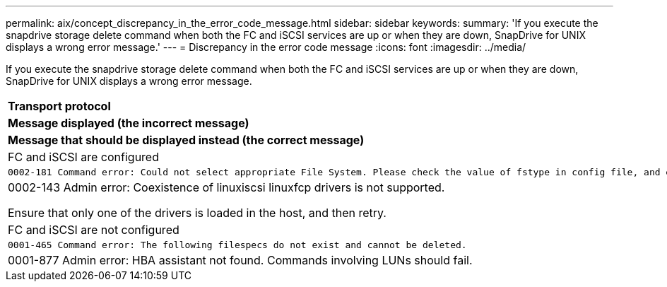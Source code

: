 ---
permalink: aix/concept_discrepancy_in_the_error_code_message.html
sidebar: sidebar
keywords: 
summary: 'If you execute the snapdrive storage delete command when both the FC and iSCSI services are up or when they are down, SnapDrive for UNIX displays a wrong error message.'
---
= Discrepancy in the error code message
:icons: font
:imagesdir: ../media/

[.lead]
If you execute the snapdrive storage delete command when both the FC and iSCSI services are up or when they are down, SnapDrive for UNIX displays a wrong error message.

|===
a|
*Transport protocol*

a|
*Message displayed (the incorrect message)*

a|
*Message that should be displayed instead (the correct message)*

a|
FC and iSCSI are configured

a|

----
0002-181 Command error: Could not select appropriate File System. Please check the value of fstype in config file, and ensure proper file system is configured in the system.
----

a|
0002-143 Admin error: Coexistence of linuxiscsi linuxfcp drivers is not supported.

Ensure that only one of the drivers is loaded in the host, and then retry.

a|
FC and iSCSI are not configured

a|

----
0001-465 Command error: The following filespecs do not exist and cannot be deleted.
----

a|
0001-877 Admin error: HBA assistant not found. Commands involving LUNs should fail.

|===
